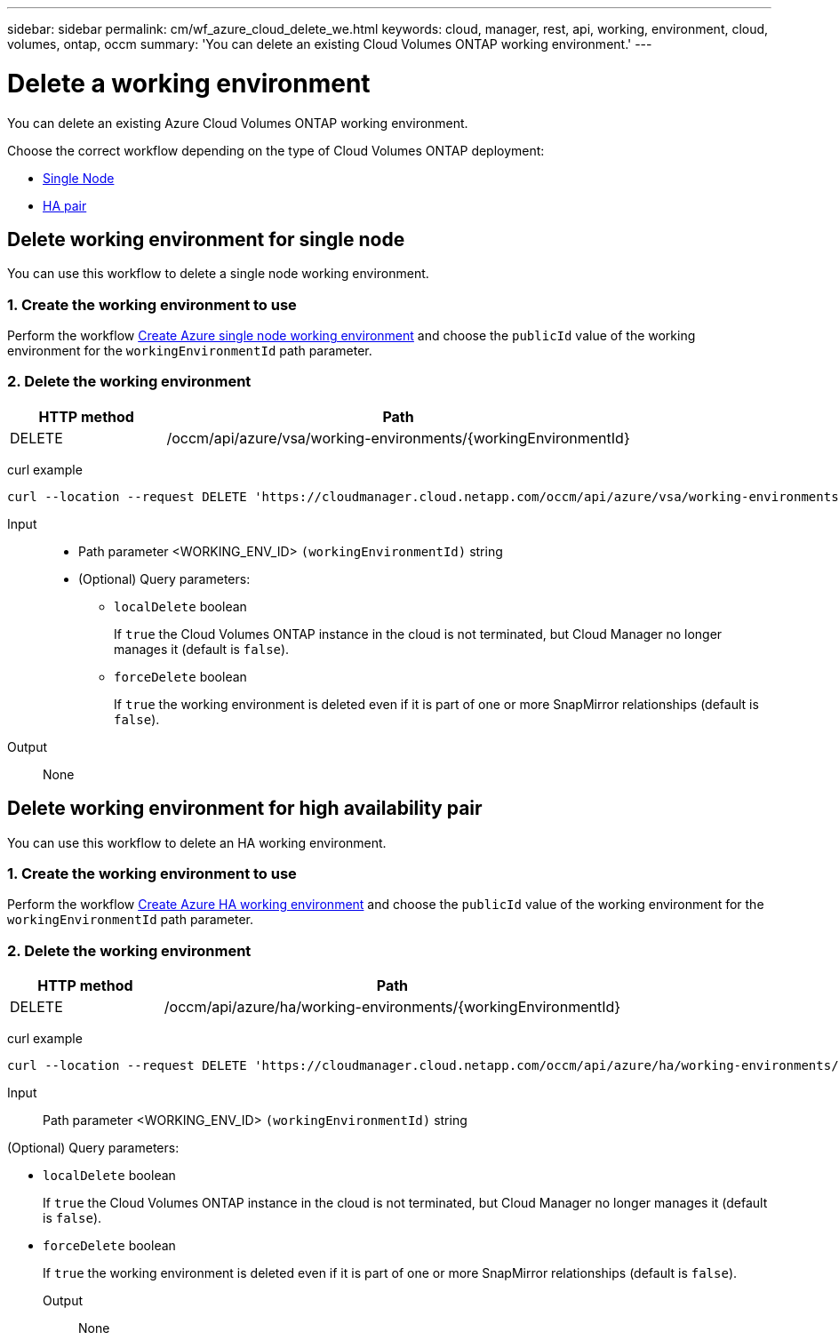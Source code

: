 ---
sidebar: sidebar
permalink: cm/wf_azure_cloud_delete_we.html
keywords: cloud, manager, rest, api, working, environment, cloud, volumes, ontap, occm
summary: 'You can delete an existing Cloud Volumes ONTAP working environment.'
---

= Delete a working environment
:hardbreaks:
:nofooter:
:icons: font
:linkattrs:
:imagesdir: ./media/

[.lead]
You can delete an existing Azure Cloud Volumes ONTAP working environment.

Choose the correct workflow depending on the type of Cloud Volumes ONTAP deployment:

* <<Delete working environment for single node, Single Node>>
* <<Delete working environment for high availability pair, HA pair>>

== Delete working environment for single node
You can use this workflow to delete a single node working environment.

=== 1. Create the working environment to use

Perform the workflow link:wf_azure_cloud_create_we_paygo.html#create-working-environment-for-single-node[Create Azure single node working environment] and choose the `publicId` value of the working environment for the `workingEnvironmentId` path parameter.

=== 2. Delete the working environment

[cols="25,75"*,options="header"]
|===
|HTTP method
|Path
|DELETE
|/occm/api/azure/vsa/working-environments/{workingEnvironmentId}
|===

curl example::
[source,curl]
curl --location --request DELETE 'https://cloudmanager.cloud.netapp.com/occm/api/azure/vsa/working-environments/<WORKING_ENV_ID>' --header 'Content-Type: application/json' --header 'x-agent-id: <AGENT_ID>' --header 'Authorization: Bearer <ACCESS_TOKEN>'

Input::

* Path parameter <WORKING_ENV_ID> `(workingEnvironmentId)` string

* (Optional) Query parameters:

** `localDelete` boolean
+
If `true` the Cloud Volumes ONTAP instance in the cloud is not terminated, but Cloud Manager no longer manages it (default is `false`).

** `forceDelete` boolean
+
If `true` the working environment is deleted even if it is part of one or more SnapMirror relationships (default is `false`).

Output::

None

== Delete working environment for high availability pair
You can use this workflow to delete an HA working environment.

=== 1. Create the working environment to use

Perform the workflow link:wf_azure_cloud_create_we_paygo.html#create-working-environment-for-high-availability-pair[Create Azure HA working environment] and choose the `publicId` value of the working environment for the `workingEnvironmentId` path parameter.

=== 2. Delete the working environment

[cols="25,75"*,options="header"]
|===
|HTTP method
|Path
|DELETE
|/occm/api/azure/ha/working-environments/{workingEnvironmentId}
|===

curl example::
[source,curl]
curl --location --request DELETE 'https://cloudmanager.cloud.netapp.com/occm/api/azure/ha/working-environments/<WORKING_ENV_ID>' --header 'Content-Type: application/json' --header 'x-agent-id: <AGENT_ID>' --header 'Authorization: Bearer <ACCESS_TOKEN>'

Input::

Path parameter <WORKING_ENV_ID> `(workingEnvironmentId)` string

(Optional) Query parameters:

* `localDelete` boolean
+
If `true` the Cloud Volumes ONTAP instance in the cloud is not terminated, but Cloud Manager no longer manages it (default is `false`).

* `forceDelete` boolean
+
If `true` the working environment is deleted even if it is part of one or more SnapMirror relationships (default is `false`).

Output::

None
